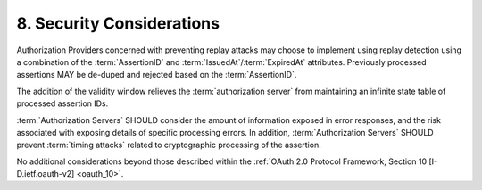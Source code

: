 8.  Security Considerations
====================================

Authorization Providers concerned with preventing replay attacks 
may choose to implement using replay detection 
using a combination of the :term:`AssertionID` and :term:`IssuedAt`/:term:`ExpiredAt` attributes.  
Previously processed assertions MAY be de-duped and rejected based on the :term:`AssertionID`.

The addition of the validity window relieves the :term:`authorization server`
from maintaining an infinite state table of processed assertion IDs.

:term:`Authorization Servers` SHOULD consider the amount of information exposed in error responses, 
and the risk associated with exposing details of specific processing errors.  
In addition, :term:`Authorization Servers` SHOULD prevent :term:`timing attacks` 
related to cryptographic processing of the assertion.

No additional considerations beyond those described 
within the :ref:`OAuth 2.0 Protocol Framework, Section 10 [I-D.ietf.oauth-v2] <oauth_10>`.


